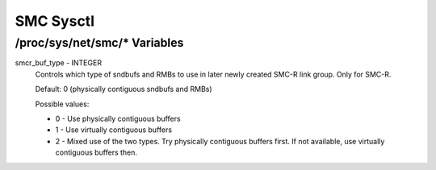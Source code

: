 .. SPDX-License-Identifier: GPL-2.0

==========
SMC Sysctl
==========

/proc/sys/net/smc/* Variables
=============================

smcr_buf_type - INTEGER
        Controls which type of sndbufs and RMBs to use in later newly created
        SMC-R link group. Only for SMC-R.

        Default: 0 (physically contiguous sndbufs and RMBs)

        Possible values:

        - 0 - Use physically contiguous buffers
        - 1 - Use virtually contiguous buffers
        - 2 - Mixed use of the two types. Try physically contiguous buffers first.
          If not available, use virtually contiguous buffers then.
